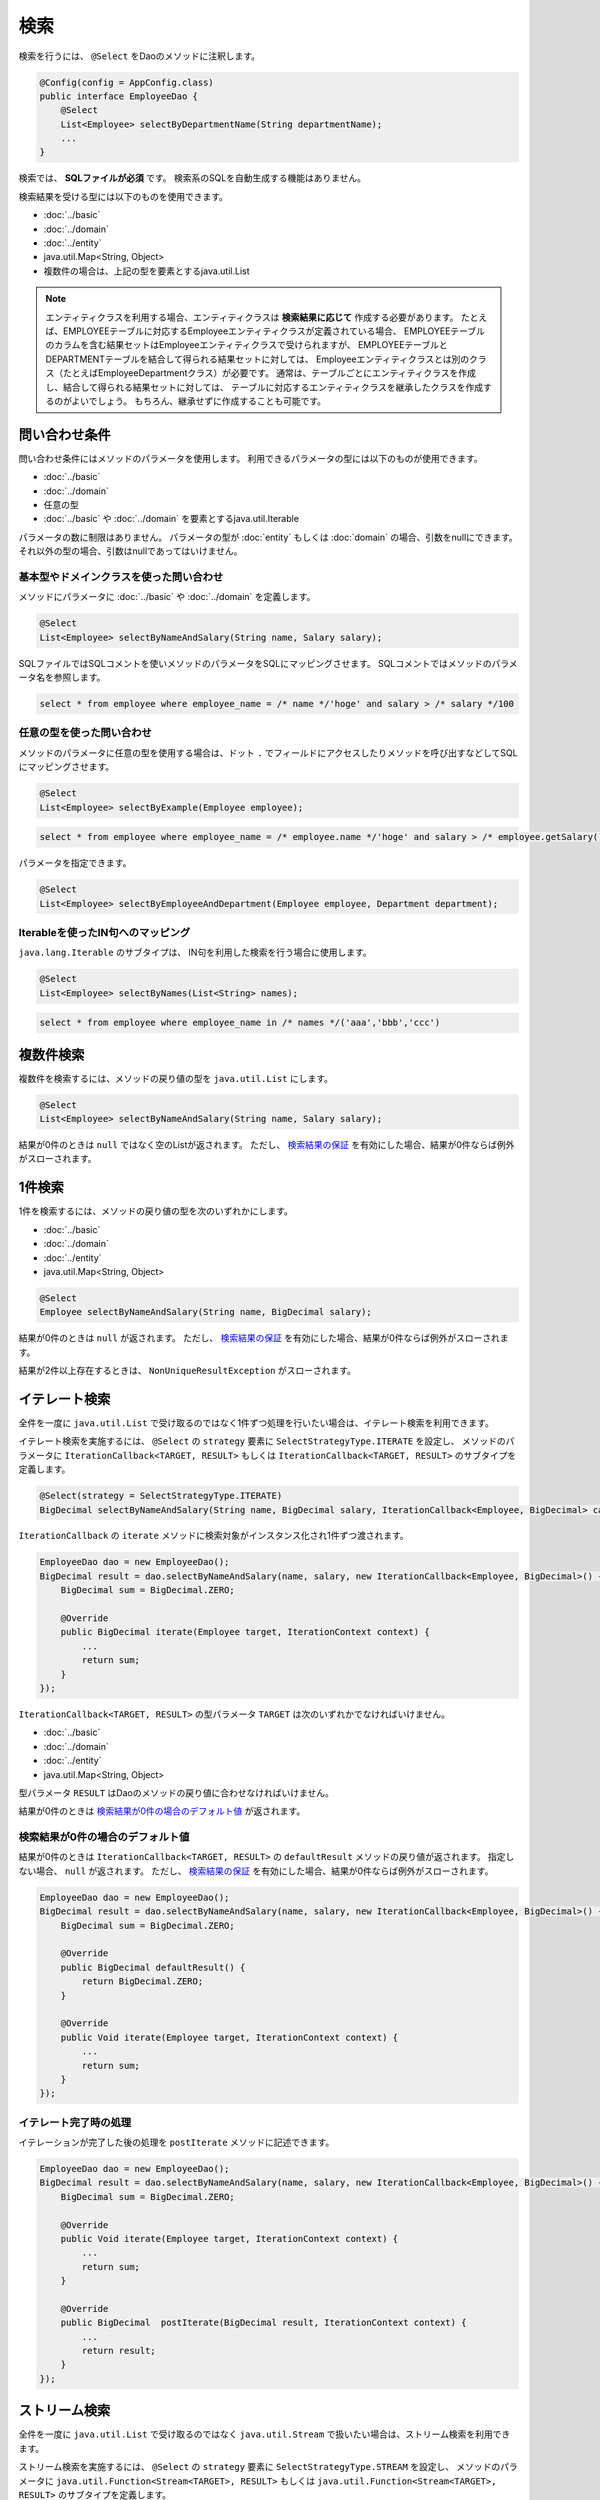 ===============
検索
===============

検索を行うには、 ``@Select`` をDaoのメソッドに注釈します。

.. code-block:: java

  @Config(config = AppConfig.class)
  public interface EmployeeDao {
      @Select
      List<Employee> selectByDepartmentName(String departmentName);
      ...
  }


検索では、 **SQLファイルが必須** です。
検索系のSQLを自動生成する機能はありません。

検索結果を受ける型には以下のものを使用できます。

* :doc:`../basic`
* :doc:`../domain`
* :doc:`../entity`
* java.util.Map<String, Object>
* 複数件の場合は、上記の型を要素とするjava.util.List

.. note::

  エンティティクラスを利用する場合、エンティティクラスは **検索結果に応じて** 作成する必要があります。
  たとえば、EMPLOYEEテーブルに対応するEmployeeエンティティクラスが定義されている場合、
  EMPLOYEEテーブルのカラムを含む結果セットはEmployeeエンティティクラスで受けられますが、
  EMPLOYEEテーブルとDEPARTMENTテーブルを結合して得られる結果セットに対しては、
  Employeeエンティティクラスとは別のクラス（たとえばEmployeeDepartmentクラス）が必要です。
  通常は、テーブルごとにエンティティクラスを作成し、結合して得られる結果セットに対しては、
  テーブルに対応するエンティティクラスを継承したクラスを作成するのがよいでしょう。
  もちろん、継承せずに作成することも可能です。

問い合わせ条件
==============

問い合わせ条件にはメソッドのパラメータを使用します。
利用できるパラメータの型には以下のものが使用できます。

* :doc:`../basic`
* :doc:`../domain`
* 任意の型
* :doc:`../basic` や :doc:`../domain` を要素とするjava.util.Iterable

パラメータの数に制限はありません。
パラメータの型が :doc:`entity` もしくは :doc:`domain` の場合、引数をnullにできます。
それ以外の型の場合、引数はnullであってはいけません。

基本型やドメインクラスを使った問い合わせ
----------------------------------

メソッドにパラメータに :doc:`../basic` や :doc:`../domain` を定義します。

.. code-block:: java

  @Select
  List<Employee> selectByNameAndSalary(String name, Salary salary);

SQLファイルではSQLコメントを使いメソッドのパラメータをSQLにマッピングさせます。
SQLコメントではメソッドのパラメータ名を参照します。

.. code-block:: sql

  select * from employee where employee_name = /* name */'hoge' and salary > /* salary */100

任意の型を使った問い合わせ
--------------------------

メソッドのパラメータに任意の型を使用する場合は、ドット ``.``
でフィールドにアクセスしたりメソッドを呼び出すなどしてSQLにマッピングさせます。

.. code-block:: java

  @Select
  List<Employee> selectByExample(Employee employee);

.. code-block:: sql

  select * from employee where employee_name = /* employee.name */'hoge' and salary > /* employee.getSalary() */100

パラメータを指定できます。

.. code-block:: java

  @Select
  List<Employee> selectByEmployeeAndDepartment(Employee employee, Department department);

Iterableを使ったIN句へのマッピング
----------------------------------

``java.lang.Iterable`` のサブタイプは、 IN句を利用した検索を行う場合に使用します。

.. code-block:: java

  @Select
  List<Employee> selectByNames(List<String> names);

.. code-block:: sql

  select * from employee where employee_name in /* names */('aaa','bbb','ccc')

複数件検索
==========

複数件を検索するには、メソッドの戻り値の型を ``java.util.List`` にします。

.. code-block:: java

  @Select
  List<Employee> selectByNameAndSalary(String name, Salary salary);

結果が0件のときは ``null`` ではなく空のListが返されます。
ただし、 `検索結果の保証`_ を有効にした場合、結果が0件ならば例外がスローされます。

1件検索
========

1件を検索するには、メソッドの戻り値の型を次のいずれかにします。

* :doc:`../basic`
* :doc:`../domain`
* :doc:`../entity`
* java.util.Map<String, Object>

.. code-block:: java

  @Select
  Employee selectByNameAndSalary(String name, BigDecimal salary);

結果が0件のときは ``null`` が返されます。
ただし、 `検索結果の保証`_ を有効にした場合、結果が0件ならば例外がスローされます。

結果が2件以上存在するときは、 ``NonUniqueResultException`` がスローされます。

イテレート検索
==============

全件を一度に ``java.util.List`` で受け取るのではなく1件ずつ処理を行いたい場合は、イテレート検索を利用できます。

イテレート検索を実施するには、 ``@Select`` の ``strategy`` 要素に ``SelectStrategyType.ITERATE`` を設定し、
メソッドのパラメータに ``IterationCallback<TARGET, RESULT>`` もしくは
``IterationCallback<TARGET, RESULT>`` のサブタイプを定義します。

.. code-block:: java

  @Select(strategy = SelectStrategyType.ITERATE)
  BigDecimal selectByNameAndSalary(String name, BigDecimal salary, IterationCallback<Employee, BigDecimal> callback);

``IterationCallback`` の ``iterate`` メソッドに検索対象がインスタンス化され1件ずつ渡されます。

.. code-block:: java

  EmployeeDao dao = new EmployeeDao();
  BigDecimal result = dao.selectByNameAndSalary(name, salary, new IterationCallback<Employee, BigDecimal>() {
      BigDecimal sum = BigDecimal.ZERO;

      @Override
      public BigDecimal iterate(Employee target, IterationContext context) {
          ...
          return sum;
      }
  });

``IterationCallback<TARGET, RESULT>`` の型パラメータ ``TARGET`` は次のいずれかでなければいけません。

* :doc:`../basic`
* :doc:`../domain`
* :doc:`../entity`
* java.util.Map<String, Object>

型パラメータ ``RESULT`` はDaoのメソッドの戻り値に合わせなければいけません。

結果が0件のときは `検索結果が0件の場合のデフォルト値`_ が返されます。

検索結果が0件の場合のデフォルト値
---------------------------------

結果が0件のときは ``IterationCallback<TARGET, RESULT>`` の ``defaultResult`` メソッドの戻り値が返されます。
指定しない場合、 ``null`` が返されます。
ただし、 `検索結果の保証`_ を有効にした場合、結果が0件ならば例外がスローされます。

.. code-block:: java

  EmployeeDao dao = new EmployeeDao();
  BigDecimal result = dao.selectByNameAndSalary(name, salary, new IterationCallback<Employee, BigDecimal>() {
      BigDecimal sum = BigDecimal.ZERO;

      @Override
      public BigDecimal defaultResult() {
          return BigDecimal.ZERO;
      }

      @Override
      public Void iterate(Employee target, IterationContext context) {
          ...
          return sum;
      }
  });

イテレート完了時の処理
--------------------------

イテレーションが完了した後の処理を ``postIterate`` メソッドに記述できます。

.. code-block:: java

  EmployeeDao dao = new EmployeeDao();
  BigDecimal result = dao.selectByNameAndSalary(name, salary, new IterationCallback<Employee, BigDecimal>() {
      BigDecimal sum = BigDecimal.ZERO;

      @Override
      public Void iterate(Employee target, IterationContext context) {
          ...
          return sum;
      }

      @Override
      public BigDecimal  postIterate(BigDecimal result, IterationContext context) {
          ...
          return result;
      }
  });

ストリーム検索
==============

全件を一度に ``java.util.List`` で受け取るのではなく ``java.util.Stream`` で扱いたい場合は、ストリーム検索を利用できます。

ストリーム検索を実施するには、 ``@Select`` の ``strategy`` 要素に ``SelectStrategyType.STREAM`` を設定し、
メソッドのパラメータに ``java.util.Function<Stream<TARGET>, RESULT>`` もしくは
``java.util.Function<Stream<TARGET>, RESULT>`` のサブタイプを定義します。

.. code-block:: java

  @Select(strategy = SelectStrategyType.STREAM)
  BigDecimal selectByNameAndSalary(String name, BigDecimal salary, Function<Stream<Employee>, BigDecimal> mapper);

呼び出し元はストリームを受け取って結果を返すラムダ式を渡します。

.. code-block:: java

  EmployeeDao dao = new EmployeeDao();
  BigDecimal result = dao.selectByNameAndSalary(name, salary, stream -> {
      return ...;
  });

``Function<Stream<TARGET>, RESULT>`` の型パラメータ ``TARGET`` は次のいずれかでなければいけません。

* :doc:`../basic`
* :doc:`../domain`
* :doc:`../entity`
* java.util.Map<String, Object>

型パラメータ ``RESULT`` はDaoのメソッドの戻り値に合わせなければいけません。

`検索結果の保証`_ を有効にした場合、結果が0件ならば例外がスローされます。

検索オプションを利用した検索
============================

検索オプションを表す ``SelectOptions`` を使用することで、SELECT文が記述されたSQLファイルをベースにし、
ページング処理や悲観的排他制御用のSQLを自動で生成できます。

``SelectOptions`` は、 `複数件検索`_ 、 `1件検索`_ 、 `イテレート検索`_ 、 `ストリーム検索`_
と組み合わせて使用します。

``SelectOptions`` は、Daoのメソッドのパラメータとして定義します。

.. code-block:: java

  @Config(config = AppConfig.class)
  public interface EmployeeDao {
      @Select
      List<Employee> selectByDepartmentName(String departmentName, SelectOptions options);
      ...
  }

``SelectOptions`` のインスタンスは、staticな ``get`` メソッドにより取得できます。

.. code-block:: java

  SelectOptions options = SelectOptions.get();

ページング
----------

``SelectOptions`` の ``offset`` メソッドで開始位置、 ``limit`` メソッドで取得件数を指定し、
``SelectOptions`` のインスタンスをDaoのメソッドに渡します。

.. code-block:: java

  SelectOptions options = SelectOptions.get().offset(5).limit(10);
  EmployeeDao dao = new EmployeeDao();
  List<Employee> list = dao.selectByDepartmentName("ACCOUNT", options);

ページングは、ファイルに記述されているオリジナルのSQLを書き換え実行することで実現されています。
オリジナルのSQLは次の条件を満たしていなければいけません。

* SELECT文である
* 最上位のレベルでUNION、EXCEPT、INTERSECT等の集合演算を行っていない（サブクエリで利用している場合は可）
* ページング処理を含んでいない

さらに、データベースの方言によっては特定の条件を満たしていなければいけません。


+------------------+---------------------------------------------------------------+
| 方言クラス       |    条件                                                       |
+==================+===============================================================+
| Db2Dialect       |    offsetを指定する場合、ORDER BY句を持ちORDER BY句で指定する |
|                  |    カラムすべてをSELECT句に含んでいる                         |
+------------------+---------------------------------------------------------------+
| Mssql2008Dialect |    offsetを指定する場合、ORDER BY句を持ちORDER BY句で指定する |
|                  |    カラムすべてをSELECT句に含んでいる                         |
+------------------+---------------------------------------------------------------+
| StandardDialect  |    ORDER BY句を持ちORDER BY句で指定する                       |
|                  |    カラムすべてをSELECT句に含んでいる                         |
+------------------+---------------------------------------------------------------+

悲観的排他制御
--------------

``SelectOptions`` の ``forUpdate`` メソッドで悲観的排他制御を行うことを示し、
SelectOptionsのインスタンスをDaoのメソッドに渡します。

.. code-block:: java

  SelectOptions options = SelectOptions.get().forUpdate();
  EmployeeDao dao = new EmployeeDao();
  List<Employee> list = dao.selectByDepartmentName("ACCOUNT", options);

``SelectOptions`` には、ロック対象のテーブルやカラムのエイリアスを指定できる ``forUpdate`` メソッドや、
ロックの取得を待機しない ``forUpdateNowait`` など、名前が「forUpdate」
で始まる悲観的排他制御用のメソッドが用意されています。

悲観的排他制御は、ファイルに記述されているオリジナルのSQLを書き換えて実行しています。
オリジナルのSQLは次の条件を満たしていなければいけません。

* SELECT文である
* 最上位のレベルでUNION、EXCEPT、INTERSECT等の集合演算を行っていない（サブクエリで利用している場合は可）
* 悲観的排他制御の処理を含んでいない

データベースの方言によっては、悲観的排他制御用のメソッドのすべてもしくは一部が使用できません。

+------------------+-------------------------------------------------------------------------------------------------------+
| 方言クラス       |    説明                                                                                               |
+==================+=======================================================================================================+
| Db2Dialect       |    forUpdate()を使用できる                                                                            |
+------------------+-------------------------------------------------------------------------------------------------------+
| H2Dialect        |    forUpdate()を使用できる                                                                            |
+------------------+-------------------------------------------------------------------------------------------------------+
| HsqldbDialect    |    forUpdate()を使用できる                                                                            |
+------------------+-------------------------------------------------------------------------------------------------------+
| Mssql2008Dialect |    forUpdate()とforUpdateNoWait()を使用できる。                                                       |
|                  |    ただし、オリジナルのSQLのFROM句は1つのテーブルだけから成らねばならない。                           |
+------------------+-------------------------------------------------------------------------------------------------------+
| MysqlDialect     |    forUpdate()を使用できる                                                                            |
+------------------+-------------------------------------------------------------------------------------------------------+
| OracleDialect    |    forUpdate()、forUpdate(String... aliases)、forUpdateNowait()、forUpdateNowait(String... aliases)、 |
|                  |    forUpdateWait(int waitSeconds)、forUpdateWait(int waitSeconds, String... aliases)を使用できる      |
+------------------+-------------------------------------------------------------------------------------------------------+
| PostgresDialect  |    forUpdate()とforUpdate(String... aliases)を使用できる                                              |
+------------------+-------------------------------------------------------------------------------------------------------+
| StandardDialect  |    悲観的排他制御用のメソッドすべてを使用できない                                                     |
+------------------+-------------------------------------------------------------------------------------------------------+

集計
----

``SelectOptions`` の ``count`` メソッドを呼び出すことで集計件数を取得できるようになります。
通常、ページングのオプションと組み合わせて使用し、ページングで絞り込まない場合の全件数を取得する場合に使います。

.. code-block:: java

  SelectOptions options = SelectOptions.get().offset(5).limit(10).count();
  EmployeeDao dao = new EmployeeDao();
  List<Employee> list = dao.selectByDepartmentName("ACCOUNT", options);
  long count = options.getCount();

集計件数は、Daoのメソッド呼出し後に ``SelectOptions`` の ``getCount`` メソッドを使って取得します。
メソッド呼び出しの前に ``count`` メソッドを実行していない場合、 ``getCount`` メソッドは ``-`` 1を返します。

検索結果の保証
==============

検索結果が1件以上存在することを保証したい場合は、 ``@Select`` の ``ensureResult`` 要素に ``true`` を指定します。

.. code-block:: java

  @Select(ensureResult = true)
  Employee selectById(Integer id);

検索結果が0件ならば ``NoResultException`` がスローされます。

検索結果のマッピングの保証
==========================

エンティティのプロパティすべてに対して漏れなく結果セットのカラムをマッピングすることを保証したい場合は、
``@Select`` の ``ensureResultMapping`` 要素に ``true`` を指定します。

.. code-block:: java

  @Select(ensureResultMapping = true)
  Employee selectById(Integer id);

結果セットのカラムにマッピングされないプロパティが存在する場合 ``ResultMappingException`` がスローされます。

クエリタイムアウト
==================

``@Select`` の ``queryTimeout`` 要素にクエリタイムアウトの秒数を指定できます。

.. code-block:: java

  @Select(queryTimeout = 10)
  List<Employee> selectAll();

値を指定しない場合、 :doc:`../config` に指定されたクエリタイムアウトが使用されます。

フェッチサイズ
==============

``@Select`` の ``fetchSize`` 要素にフェッチサイズを指定できます。

@Select(fetchSize = 20)
List<Employee> selectAll();

値を指定しない場合、 :doc:`../config` に指定されたフェッチサイズが使用されます。

最大行数
========

``@Select`` の ``maxRows`` 要素に最大行数を指定できます。

.. code-block:: java

  @Select(maxRows = 100)
  List<Employee> selectAll();

値を指定しない場合、 :doc:`../config` に指定された最大行数が使用されます。

マップのキーのネーミング規約
============================

検索結果を ``java.util.Map<String, Object>`` にマッピングする場合、
``@Select`` の ``mapKeyNaming`` 要素にマップのキーのネーミング規約を指定できます。

.. code-block:: java

  @Select(mapKeyNaming = MapKeyNamingType.CAMEL_CASE)
  List<Map<String, Object>> selectAll();

``MapKeyNamingType.CAMEL_CASE`` は、カラム名をキャメルケースに変換することを示します。
そのほかにカラム名を大文字や小文字に変換する規約があります。
指定しない場合は変換は行われません。

